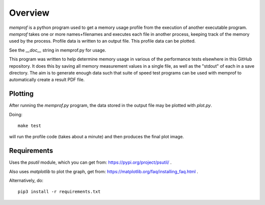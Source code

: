 Overview
========

*memprof* is a python program used to get a memory usage profile from
the execution of another executable program.  *memprof* takes one or more
names+filenames and executes each file in another process, keeping track of
the memory used by the process.  Profile data is written to an output
file.  This profile data can be plotted.

See the *__doc__* string in memprof.py for usage.

This program was written to help determine memory usage in various of the
performance tests elsewhere in this GitHub repository.  It does this by saving
all memory measurement values in a single file, as well as the "stdout" of each
in a save directory.  The aim is to generate enough data such that suite of speed
test programs can be used with memprof to automatically create a result PDF file.

Plotting
--------

After running the *memprof.py* program, the data stored in the output file
may be plotted with *plot.py*.

Doing::

    make test

will run the profile code (takes about a minute) and then produces the final
plot image.

Requirements
------------

Uses the *psutil* module, which you can get from: https://pypi.org/project/psutil/ .

Also uses *matplotlib* to plot the graph, get from: https://matplotlib.org/faq/installing_faq.html .

Alternatively, do::

    pip3 install -r requirements.txt

